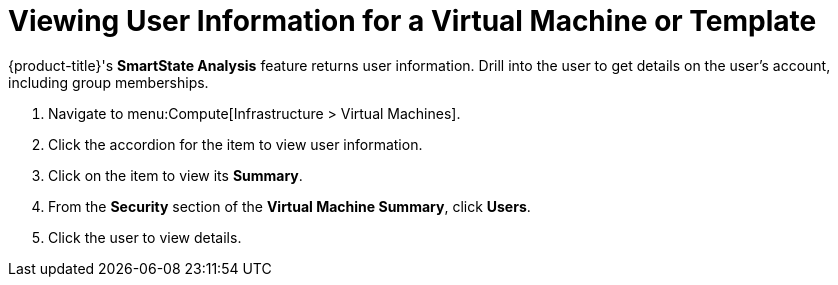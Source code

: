 [[_to_view_a_users_group_memberships]]
= Viewing User Information for a Virtual Machine or Template

{product-title}'s *SmartState Analysis* feature returns user information.
Drill into the user to get details on the user's account, including group memberships.

. Navigate to menu:Compute[Infrastructure > Virtual Machines].
. Click the accordion for the item to view user information.
. Click on the item to view its *Summary*.
. From the *Security* section of the *Virtual Machine Summary*, click *Users*.
. Click the user to view details.


